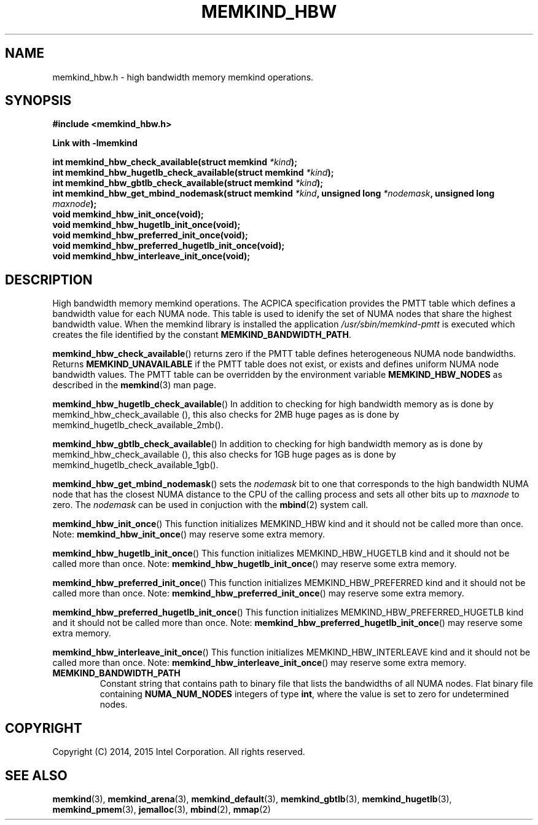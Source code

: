 .\"
.\" Copyright (C) 2014, 2015 Intel Corporation.
.\" All rights reserved.
.\"
.\" Redistribution and use in source and binary forms, with or without
.\" modification, are permitted provided that the following conditions are met:
.\" 1. Redistributions of source code must retain the above copyright notice(s),
.\"    this list of conditions and the following disclaimer.
.\" 2. Redistributions in binary form must reproduce the above copyright notice(s),
.\"    this list of conditions and the following disclaimer in the documentation
.\"    and/or other materials provided with the distribution.
.\"
.\" THIS SOFTWARE IS PROVIDED BY THE COPYRIGHT HOLDER(S) ``AS IS'' AND ANY EXPRESS
.\" OR IMPLIED WARRANTIES, INCLUDING, BUT NOT LIMITED TO, THE IMPLIED WARRANTIES OF
.\" MERCHANTABILITY AND FITNESS FOR A PARTICULAR PURPOSE ARE DISCLAIMED.  IN NO
.\" EVENT SHALL THE COPYRIGHT HOLDER(S) BE LIABLE FOR ANY DIRECT, INDIRECT,
.\" INCIDENTAL, SPECIAL, EXEMPLARY, OR CONSEQUENTIAL DAMAGES (INCLUDING, BUT NOT
.\" LIMITED TO, PROCUREMENT OF SUBSTITUTE GOODS OR SERVICES; LOSS OF USE, DATA, OR
.\" PROFITS; OR BUSINESS INTERRUPTION) HOWEVER CAUSED AND ON ANY THEORY OF
.\" LIABILITY, WHETHER IN CONTRACT, STRICT LIABILITY, OR TORT (INCLUDING NEGLIGENCE
.\" OR OTHERWISE) ARISING IN ANY WAY OUT OF THE USE OF THIS SOFTWARE, EVEN IF
.\" ADVISED OF THE POSSIBILITY OF SUCH DAMAGE.
.\"
.TH "MEMKIND_HBW" 3 "2015-04-21" "Intel Corporation" "MEMKIND_HBW" \" -*- nroff -*-
.SH "NAME"
memkind_hbw.h \- high bandwidth memory memkind operations.
.SH "SYNOPSIS"
.nf
.B #include <memkind_hbw.h>
.sp
.B Link with -lmemkind
.sp
.BI "int memkind_hbw_check_available(struct memkind " "*kind" );
.br
.BI "int memkind_hbw_hugetlb_check_available(struct memkind " "*kind" );
.br
.BI "int memkind_hbw_gbtlb_check_available(struct memkind " "*kind" );
.br
.BI "int memkind_hbw_get_mbind_nodemask(struct memkind " "*kind" ", unsigned long " "*nodemask" ", unsigned long " "maxnode" );
.br
.BI "void memkind_hbw_init_once(void);"
.br
.BI "void memkind_hbw_hugetlb_init_once(void);"
.br
.BI "void memkind_hbw_preferred_init_once(void);"
.br
.BI "void memkind_hbw_preferred_hugetlb_init_once(void);"
.br
.BI "void memkind_hbw_interleave_init_once(void);"
.br
.SH DESCRIPTION
.PP
High bandwidth memory memkind operations.  The ACPICA specification
provides the PMTT table which defines a bandwidth value for each
NUMA node.  This table is used to idenify the set of NUMA nodes
that share the highest bandwidth value.  When the memkind library
is installed the application
.I /usr/sbin/memkind-pmtt
is executed which creates the file identified by the constant
.BR MEMKIND_BANDWIDTH_PATH .
.PP
.BR memkind_hbw_check_available ()
returns zero if the PMTT table defines heterogeneous NUMA node
bandwidths.   Returns
.B MEMKIND_UNAVAILABLE
if the PMTT table does not exist, or exists and defines uniform NUMA
node bandwidth values.  The PMTT table can be overridden by the
environment variable
.B MEMKIND_HBW_NODES
as described in the
.BR memkind (3)
man page.
.PP
.BR memkind_hbw_hugetlb_check_available ()
In addition to checking for high bandwidth memory as is done by
memkind_hbw_check_available (), this also checks for 2MB huge pages as
is done by memkind_hugetlb_check_available_2mb().
.PP
.BR memkind_hbw_gbtlb_check_available ()
In addition to checking for high bandwidth memory as is done by
memkind_hbw_check_available (), this also checks for 1GB huge pages as
is done by memkind_hugetlb_check_available_1gb().
.PP
.BR memkind_hbw_get_mbind_nodemask ()
sets the
.I nodemask
bit to one that corresponds to the high bandwidth NUMA node that has
the closest NUMA distance to the CPU of the calling process and sets
all other bits up to
.I maxnode
to zero.
The
.I nodemask
can be used in conjuction with the
.BR mbind (2)
system call.
.PP
.BR memkind_hbw_init_once ()
This function initializes MEMKIND_HBW kind and it should not be called more than once.
Note:
.BR memkind_hbw_init_once ()
may reserve some extra memory.
.PP
.BR memkind_hbw_hugetlb_init_once ()
This function initializes MEMKIND_HBW_HUGETLB kind and it should not be called more than once.
Note:
.BR memkind_hbw_hugetlb_init_once ()
may reserve some extra memory.
.PP
.BR memkind_hbw_preferred_init_once ()
This function initializes MEMKIND_HBW_PREFERRED kind and it should not be called more than once.
Note:
.BR memkind_hbw_preferred_init_once ()
may reserve some extra memory.
.PP
.BR memkind_hbw_preferred_hugetlb_init_once ()
This function initializes MEMKIND_HBW_PREFERRED_HUGETLB kind and it should not be called more than once.
Note:
.BR memkind_hbw_preferred_hugetlb_init_once ()
may reserve some extra memory.
.PP
.BR memkind_hbw_interleave_init_once ()
This function initializes MEMKIND_HBW_INTERLEAVE kind and it should not be called more than once.
Note:
.BR memkind_hbw_interleave_init_once ()
may reserve some extra memory.
.TP
.B MEMKIND_BANDWIDTH_PATH
Constant string that contains path to binary file that lists the
bandwidths of all NUMA nodes.  Flat binary file containing
.B NUMA_NUM_NODES
integers of type
.BR int ,
where the value is set to zero for undetermined nodes.
.SH "COPYRIGHT"
Copyright (C) 2014, 2015 Intel Corporation. All rights reserved.
.SH "SEE ALSO"
.BR memkind (3),
.BR memkind_arena (3),
.BR memkind_default (3),
.BR memkind_gbtlb (3),
.BR memkind_hugetlb (3),
.BR memkind_pmem (3),
.BR jemalloc (3),
.BR mbind (2),
.BR mmap (2)
